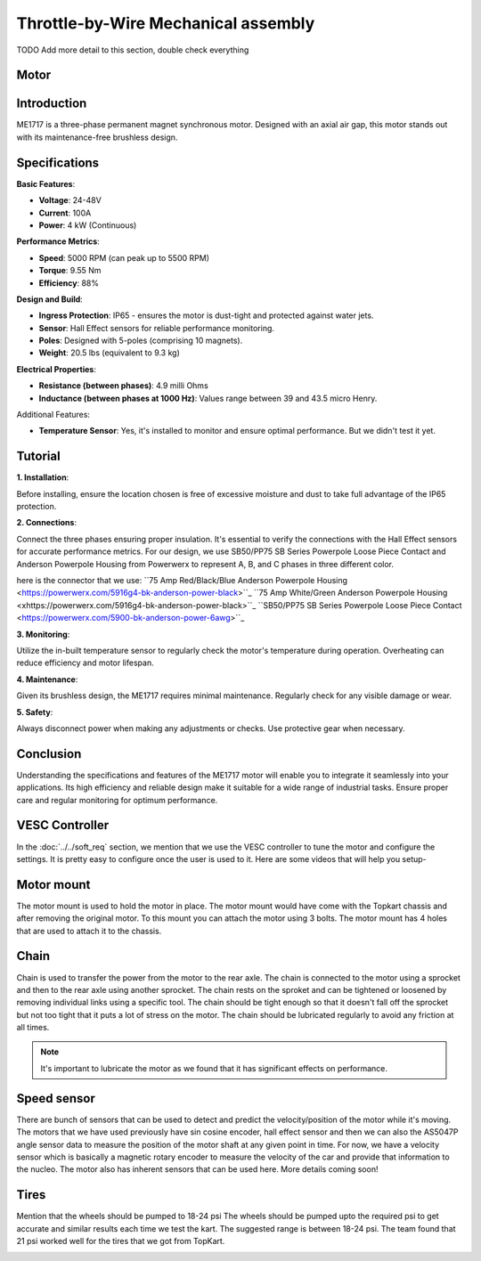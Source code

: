 Throttle-by-Wire Mechanical assembly
====================================

TODO Add more detail to this section, double check everything

Motor
--------

Introduction
------------

ME1717 is a three-phase permanent magnet synchronous motor. Designed with an axial air gap, this motor stands out with its maintenance-free brushless design. 

Specifications
--------------

**Basic Features**:

- **Voltage**: 24-48V
- **Current**: 100A
- **Power**: 4 kW (Continuous)

**Performance Metrics**:

- **Speed**: 5000 RPM (can peak up to 5500 RPM)
- **Torque**: 9.55 Nm
- **Efficiency**: 88%

**Design and Build**:

- **Ingress Protection**: IP65 - ensures the motor is dust-tight and protected against water jets.
- **Sensor**: Hall Effect sensors for reliable performance monitoring.
- **Poles**: Designed with 5-poles (comprising 10 magnets).
- **Weight**: 20.5 lbs (equivalent to 9.3 kg) 

**Electrical Properties**:

- **Resistance (between phases)**: 4.9 milli Ohms
- **Inductance (between phases at 1000 Hz)**: Values range between 39 and 43.5 micro Henry.

Additional Features:

- **Temperature Sensor**: Yes, it's installed to monitor and ensure optimal performance. But we didn't test it yet.

Tutorial
--------

**1. Installation**:

Before installing, ensure the location chosen is free of excessive moisture and dust to take full advantage of the IP65 protection.

**2. Connections**:

Connect the three phases ensuring proper insulation. It's essential to verify the connections with the Hall Effect sensors for accurate performance metrics. For our design, we use SB50/PP75 SB Series Powerpole Loose Piece Contact and Anderson Powerpole Housing from Powerwerx to represent A, B, and C phases in three different color. 

.. image:: ../imgs/Mechanical/motor_connector.png
    :width: 400
    :align: center
    :alt: Motor connector

.. image:: ../imgs/Mechanical/vesc_connect.png
    :width: 400
    :align: center
    :alt: Vesc connection
here is the connector that we use: 
``75 Amp Red/Black/Blue Anderson Powerpole Housing <https://powerwerx.com/5916g4-bk-anderson-power-black>``_
``75 Amp White/Green Anderson Powerpole Housing <xhttps://powerwerx.com/5916g4-bk-anderson-power-black>``_
``SB50/PP75 SB Series Powerpole Loose Piece Contact <https://powerwerx.com/5900-bk-anderson-power-6awg>``_

**3. Monitoring**:

Utilize the in-built temperature sensor to regularly check the motor's temperature during operation. Overheating can reduce efficiency and motor lifespan.

**4. Maintenance**:

Given its brushless design, the ME1717 requires minimal maintenance. Regularly check for any visible damage or wear.

**5. Safety**:

Always disconnect power when making any adjustments or checks. Use protective gear when necessary.

Conclusion
----------

Understanding the specifications and features of the ME1717 motor will enable you to integrate it seamlessly into your applications. Its high efficiency and reliable design make it suitable for a wide range of industrial tasks. Ensure proper care and regular monitoring for optimum performance.


.. image:: ../imgs/Mechanical/TBW_left.jpg
    :width: 400
    :align: center
    :alt: Motor


.. image:: ../imgs/Mechanical/ME1717.png
    :width: 400
    :align: center
    :alt: Motor




VESC Controller
--------

In the :doc:`../../soft_req` section, we mention that we use the VESC controller to tune the motor and configure the settings. It is pretty easy to configure once the user is used to it. Here are some videos that will help you setup- 

.. image:: ../imgs/Mechanical/vesc.png


Motor mount
--------

The motor mount is used to hold the motor in place. The motor mount would have come with the Topkart chassis and after removing the original motor. To this mount you can attach the motor using 3 bolts. The motor mount has 4 holes that are used to attach it to the chassis.

.. image:: ../imgs/Mechanical/TBW_motor.jpeg
    :width: 400
    :align: center
    :alt: Motor mount

Chain
--------

Chain is used to transfer the power from the motor to the rear axle. The chain is connected to the motor using a sprocket and then to the rear axle using another sprocket. The chain rests on the sproket and can be tightened or loosened by removing individual links using a specific tool. The chain should be tight enough so that it doesn't fall off the sprocket but not too tight that it puts a lot of stress on the motor. The chain should be lubricated regularly to avoid any friction at all times.

.. note:: 

    It's important to lubricate the motor as we found that it has significant effects on performance.

.. image:: ../imgs/Mechanical/TBW_gear.jpeg
    :width: 400
    :align: center
    :alt: Chain

Speed sensor
--------

There are bunch of sensors that can be used to detect and predict the velocity/position of the motor while it's moving. The motors that we have used previously have sin cosine encoder, hall effect sensor and then we can also the AS5047P angle sensor data to measure the position of the motor shaft at any given point in time. For now, we have a velocity sensor which is basically a magnetic rotary encoder to measure the velocity of the car and provide that information to the nucleo.
The motor also has inherent sensors that can be used here. More details coming soon!


Tires
--------

Mention that the wheels should be pumped to 18-24 psi
The wheels should be pumped upto the required psi to get accurate and similar results each time we test the kart. The suggested range is between 18-24 psi. The team found that 21 psi worked well for the tires that we got from TopKart.

.. image:: ../imgs/Mechanical/TBW_back.jpeg
    :width: 400
    :align: center
    :alt: Motor

